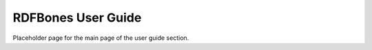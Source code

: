 RDFBones User Guide
===================

Placeholder page for the main page of the user guide section.
